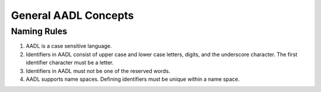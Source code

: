 General AADL Concepts
=====================

Naming Rules
^^^^^^^^^^^^

1. AADL is a case sensitive language.

2. Identifiers in AADL consist of upper case and lower case letters, digits, and the underscore character. The first identifier character must be a letter.

3. Identifiers in AADL must not be one of the reserved words.

4. AADL supports name spaces. Defining identifiers must be unique within a name space.


